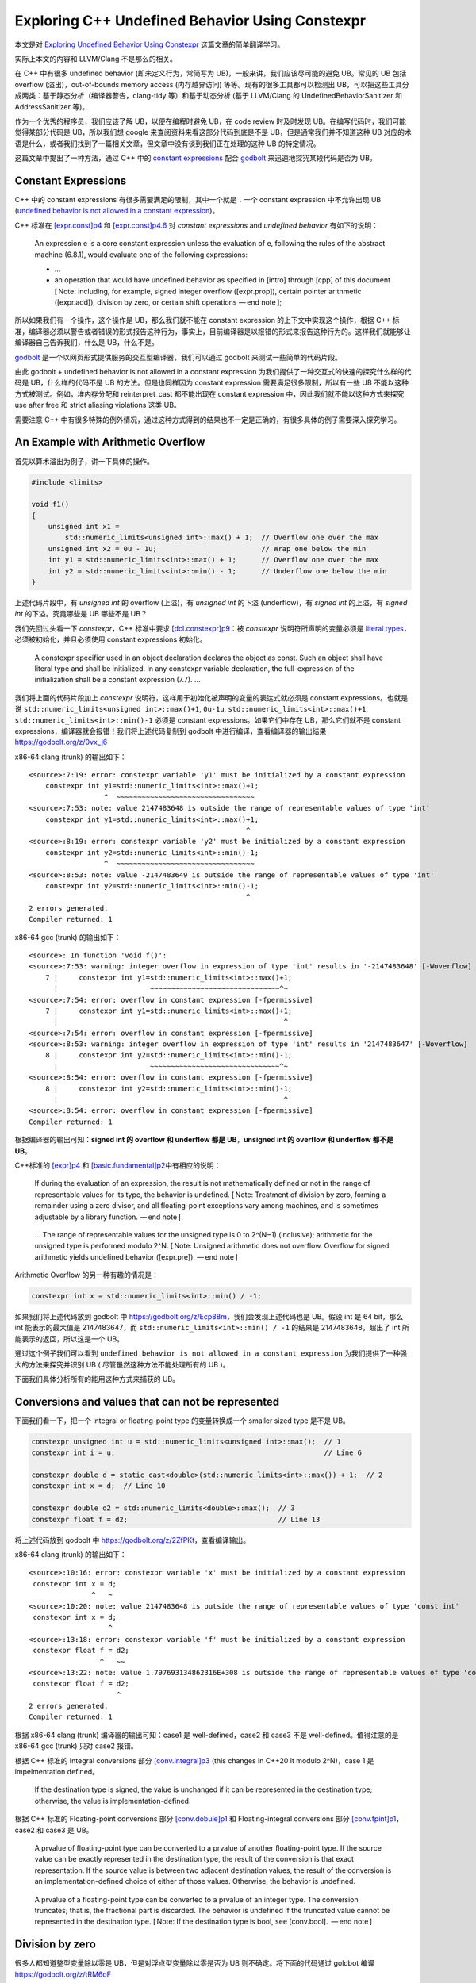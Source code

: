 Exploring C++ Undefined Behavior Using Constexpr
================================================

本文是对 `Exploring Undefined Behavior Using
Constexpr <https://shafik.github.io/c++/undefined%20behavior/2019/05/11/explporing_undefined_behavior_using_constexpr.html>`__
这篇文章的简单翻译学习。

实际上本文的内容和 LLVM/Clang 不是那么的相关。

在 C++ 中有很多 undefined behavior (即未定义行为，常简写为
UB)，一般来讲，我们应该尽可能的避免 UB。常见的 UB 包括 overflow
(溢出)，out-of-bounds memory access (内存越界访问)
等等。现有的很多工具都可以检测出
UB，可以把这些工具分成两类：基于静态分析（编译器警告，clang-tidy
等）和基于动态分析 (基于 LLVM/Clang 的 UndefinedBehaviorSanitizer 和
AddressSanitizer 等)。

作为一个优秀的程序员，我们应该了解 UB，以便在编程时避免 UB，在 code
review 时及时发现 UB。在编写代码时，我们可能觉得某部分代码是
UB，所以我们想 google 来查阅资料来看这部分代码到底是不是
UB，但是通常我们并不知道这种 UB
对应的术语是什么，或者我们找到了一篇相关文章，但文章中没有谈到我们正在处理的这种
UB 的特定情况。

这篇文章中提出了一种方法，通过 C++ 中的 `constant
expressions <https://en.cppreference.com/w/cpp/language/constant_expression>`__
配合 `godbolt <https://godbolt.org/>`__ 来迅速地探究某段代码是否为 UB。

Constant Expressions
--------------------

C++ 中的 constant expressions 有很多需要满足的限制，其中一个就是：一个
constant expression 中不允许出现 UB (`undefined behavior is not allowed
in a constant
expression <https://stackoverflow.com/questions/21319413/why-do-constant-expressions-have-an-exclusion-for-undefined-behavior>`__)。

C++ 标准在 `[expr.const]p4 <http://eel.is/c++draft/expr.const#4>`__ 和
`[expr.const]p4.6 <http://eel.is/c++draft/expr.const#4.6>`__ 对
*constant expressions* and *undefined behavior* 有如下的说明：

   An expression e is a core constant expression unless the evaluation
   of e, following the rules of the abstract machine (6.8.1), would
   evaluate one of the following expressions:

   -  …

   -  an operation that would have undefined behavior as specified in
      [intro] through [cpp] of this document [ Note: including, for
      example, signed integer overflow ([expr.prop]), certain pointer
      arithmetic ([expr.add]), division by zero, or certain shift
      operations — end note ];

所以如果我们有一个操作，这个操作是 UB，那么我们就不能在 constant
expression 的上下文中实现这个操作，根据 C++
标准，编译器必须以警告或者错误的形式报告这种行为，事实上，目前编译器是以报错的形式来报告这种行为的。这样我们就能够让编译器自己告诉我们，什么是
UB，什么不是。

`godbolt <https://godbolt.org/>`__
是一个以网页形式提供服务的交互型编译器，我们可以通过 godbolt
来测试一些简单的代码片段。

由此 godbolt + undefined behavior is not allowed in a constant
expression 为我们提供了一种交互式的快速的探究什么样的代码是
UB，什么样的代码不是 UB 的方法。但是也同样因为 constant expression
需要满足很多限制，所以有一些 UB 不能以这种方式被测试。例如，堆内存分配和
reinterpret_cast 都不能出现在 constant expression
中，因此我们就不能以这种方式来探究 use after free 和 strict aliasing
violations 这类 UB。

需要注意 C++
中有很多特殊的例外情况，通过这种方式得到的结果也不一定是正确的，有很多具体的例子需要深入探究学习。

An Example with Arithmetic Overflow
-----------------------------------

首先以算术溢出为例子，讲一下具体的操作。

.. code:: cpp

   #include <limits>

   void f1()
   {
       unsigned int x1 =
           std::numeric_limits<unsigned int>::max() + 1;  // Overflow one over the max
       unsigned int x2 = 0u - 1u;                         // Wrap one below the min
       int y1 = std::numeric_limits<int>::max() + 1;      // Overflow one over the max
       int y2 = std::numeric_limits<int>::min() - 1;      // Underflow one below the min
   }

上述代码片段中，有 *unsigned int* 的 overflow (上溢)，有 *unsigned int*
的下溢 (underflow)，有 *signed int* 的上溢，有 *signed int*
的下溢。究竟哪些是 UB 哪些不是 UB？

我们先回过头看一下 *constexpr*\ ，C++ 标准中要求
`[dcl.constexpr]p9 <http://eel.is/c++draft/dcl.constexpr#9>`__\ ：被
*constexpr* 说明符所声明的变量必须是 `literal
types <https://en.cppreference.com/w/cpp/named_req/LiteralType>`__\ ，必须被初始化，并且必须使用
constant expressions 初始化。

   A constexpr specifier used in an object declaration declares the
   object as const. Such an object shall have literal type and shall be
   initialized. In any constexpr variable declaration, the
   full-expression of the initialization shall be a constant expression
   (7.7). …

我们将上面的代码片段加上 *constexpr*
说明符，这样用于初始化被声明的变量的表达式就必须是 constant
expressions。也就是说 ``std::numeric_limits<unsigned int>::max()+1``,
``0u-1u``, ``std::numeric_limits<int>::max()+1``,
``std::numeric_limits<int>::min()-1`` 必须是 constant
expressions。如果它们中存在 UB，那么它们就不是 constant
expressions，编译器就会报错！我们将上述代码复制到 godbolt
中进行编译，查看编译器的输出结果 https://godbolt.org/z/0vx_j6

x86-64 clang (trunk) 的输出如下：

::

   <source>:7:19: error: constexpr variable 'y1' must be initialized by a constant expression
       constexpr int y1=std::numeric_limits<int>::max()+1;
                     ^  ~~~~~~~~~~~~~~~~~~~~~~~~~~~~~~~~~
   <source>:7:53: note: value 2147483648 is outside the range of representable values of type 'int'
       constexpr int y1=std::numeric_limits<int>::max()+1;
                                                       ^
   <source>:8:19: error: constexpr variable 'y2' must be initialized by a constant expression
       constexpr int y2=std::numeric_limits<int>::min()-1;
                     ^  ~~~~~~~~~~~~~~~~~~~~~~~~~~~~~~~~~
   <source>:8:53: note: value -2147483649 is outside the range of representable values of type 'int'
       constexpr int y2=std::numeric_limits<int>::min()-1;
                                                       ^
   2 errors generated.
   Compiler returned: 1

x86-64 gcc (trunk) 的输出如下：

::

   <source>: In function 'void f()':
   <source>:7:53: warning: integer overflow in expression of type 'int' results in '-2147483648' [-Woverflow]
       7 |     constexpr int y1=std::numeric_limits<int>::max()+1;
         |                      ~~~~~~~~~~~~~~~~~~~~~~~~~~~~~~~^~
   <source>:7:54: error: overflow in constant expression [-fpermissive]
       7 |     constexpr int y1=std::numeric_limits<int>::max()+1;
         |                                                      ^
   <source>:7:54: error: overflow in constant expression [-fpermissive]
   <source>:8:53: warning: integer overflow in expression of type 'int' results in '2147483647' [-Woverflow]
       8 |     constexpr int y2=std::numeric_limits<int>::min()-1;
         |                      ~~~~~~~~~~~~~~~~~~~~~~~~~~~~~~~^~
   <source>:8:54: error: overflow in constant expression [-fpermissive]
       8 |     constexpr int y2=std::numeric_limits<int>::min()-1;
         |                                                      ^
   <source>:8:54: error: overflow in constant expression [-fpermissive]
   Compiler returned: 1

根据编译器的输出可知：\ **signed int 的 overflow 和 underflow 都是
UB**\ ，\ **unsigned int 的 overflow 和 underflow 都不是 UB**\ 。

C++标准的 `[expr]p4 <http://eel.is/c++draft/expr#pre-4>`__ 和
`[basic.fundamental]p2 <http://eel.is/c++draft/basic.fundamental#2>`__\ 中有相应的说明：

   If during the evaluation of an expression, the result is not
   mathematically defined or not in the range of representable values
   for its type, the behavior is undefined. [ Note: Treatment of
   division by zero, forming a remainder using a zero divisor, and all
   floating-point exceptions vary among machines, and is sometimes
   adjustable by a library function. — end note ]

..

   … The range of representable values for the unsigned type is 0 to
   2^(N−1) (inclusive); arithmetic for the unsigned type is performed
   modulo 2^N. [ Note: Unsigned arithmetic does not overflow. Overflow
   for signed arithmetic yields undefined behavior ([expr.pre]). — end
   note ]

Arithmetic Overflow 的另一种有趣的情况是：

.. code:: cpp

   constexpr int x = std::numeric_limits<int>::min() / -1;

如果我们将上述代码放到 godbolt 中
https://godbolt.org/z/Ecp88m，我们会发现上述代码也是 UB。假设 int 是 64
bit，那么 int 能表示的最大值是 2147483647，而
``std::numeric_limits<int>::min() / -1`` 的结果是 2147483648，超出了 int
所能表示的返回，所以这是一个 UB。

通过这个例子我们可以看到
``undefined behavior is not allowed in a constant expression``
为我们提供了一种强大的方法来探究并识别 UB (
尽管虽然这种方法不能处理所有的 UB )。

下面我们具体分析所有的能用这种方式来捕获的 UB。

Conversions and values that can not be represented
--------------------------------------------------

下面我们看一下，把一个 integral or floating-point type 的变量转换成一个
smaller sized type 是不是 UB。

.. code:: cpp

   constexpr unsigned int u = std::numeric_limits<unsigned int>::max();  // 1
   constexpr int i = u;                                                  // Line 6

   constexpr double d = static_cast<double>(std::numeric_limits<int>::max()) + 1;  // 2
   constexpr int x = d;  // Line 10

   constexpr double d2 = std::numeric_limits<double>::max();  // 3
   constexpr float f = d2;                                    // Line 13

将上述代码放到 godbolt 中 https://godbolt.org/z/2ZfPKt，查看编译输出。

x86-64 clang (trunk) 的输出如下：

::

   <source>:10:16: error: constexpr variable 'x' must be initialized by a constant expression
    constexpr int x = d;
                  ^   ~
   <source>:10:20: note: value 2147483648 is outside the range of representable values of type 'const int'
    constexpr int x = d;
                      ^
   <source>:13:18: error: constexpr variable 'f' must be initialized by a constant expression
    constexpr float f = d2;
                    ^   ~~
   <source>:13:22: note: value 1.797693134862316E+308 is outside the range of representable values of type 'const float'
    constexpr float f = d2;
                        ^
   2 errors generated.
   Compiler returned: 1

根据 x86-64 clang (trunk) 编译器的输出可知：case1 是 well-defined，case2
和 case3 不是 well-defined。值得注意的是 x86-64 gcc (trunk) 只对 case2
报错。

根据 C++ 标准的 Integral conversions 部分
`[conv.integral]p3 <https://timsong-cpp.github.io/cppwp/n4659/conv.integral#3>`__
(this changes in C++20 it modulo 2^N)，case 1 是 impelmentation
defined。

   If the destination type is signed, the value is unchanged if it can
   be represented in the destination type; otherwise, the value is
   implementation-defined.

根据 C++ 标准的 Floating-point conversions 部分
`[conv.dobule]p1 <https://timsong-cpp.github.io/cppwp/n4659/conv.double#1>`__
和 Floating-integral conversions 部分
`[conv.fpint]p1 <https://timsong-cpp.github.io/cppwp/n4659/conv.fpint#1>`__\ ，case2
和 case3 是 UB。

   A prvalue of floating-point type can be converted to a prvalue of
   another floating-point type. If the source value can be exactly
   represented in the destination type, the result of the conversion is
   that exact representation. If the source value is between two
   adjacent destination values, the result of the conversion is an
   implementation-defined choice of either of those values. Otherwise,
   the behavior is undefined.

..

   A prvalue of a floating-point type can be converted to a prvalue of
   an integer type. The conversion truncates; that is, the fractional
   part is discarded. The behavior is undefined if the truncated value
   cannot be represented in the destination type. [ Note: If the
   destination type is bool, see [conv.bool].  — end note ]

Division by zero
----------------

很多人都知道整型变量除以零是 UB，但是对浮点型变量除以零是否为 UB
则不确定。将下面的代码通过 goldbot 编译 https://godbolt.org/z/tRM6oF

.. code:: cpp

   constexpr int x = 1/0;        // Line 2
   constexpr double d = 1.0/0.0; // Line 3

x86-64 clang (trunk) 的输出如下：

::

   <source>:2:18: error: constexpr variable 'x' must be initialized by a constant expression
      constexpr int x = 1/0;
                    ^   ~~~
   <source>:2:23: note: division by zero
      constexpr int x = 1/0;
                         ^
   <source>:3:21: error: constexpr variable 'd' must be initialized by a constant expression
      constexpr double d = 1.0/0.0;
                       ^   ~~~~~~~
   <source>:3:28: note: floating point arithmetic produces an infinity
      constexpr double d = 1.0/0.0;
                              ^
   <source>:2:23: warning: division by zero is undefined [-Wdivision-by-zero]
      constexpr int x = 1/0;
                         ^~

可以看到，整型变量除以零、浮点型变量除以零都是 UB。

Shifty characters
-----------------

关于移位运算，我们可能想知道下面这些操作哪些是 UB：

1. Shifting greater than the bit-width of the type?
2. Shifting by a negative shift?
3. Shifting a negative number?
4. Shifting into the sign bit?

编写对应的测试代码如下：

.. code:: cpp

   void foo()
   {
       static_assert(sizeof(int) == 4 && CHAR_BIT == 8 );
       constexpr int y1 = 1 << 32;   // Shifting greater than the bit-width
       constexpr int y2 = 1 >> 32;   // Shifting greater than the bit-width
       constexpr int y3 = 1 << -1;   // Shifting by a negative amount
       constexpr int y4 = -1 << 12;  // Shifting a negative number
       constexpr int y5 = 1 << 31;   // Shifting into the sign bit
   }

查看编译输出 https://godbolt.org/z/p7onyC 发现：除了 Shifting into the
sign bit 之外，其他的操作都是 UB。

前两种移位操作的情况 (Shifting greater than the bit-width of the type,
Shifting by a negative shift) 在 C++ 标准
`[expr.shift]p1 <https://timsong-cpp.github.io/cppwp/n4659/expr.shift#1>`__
中有相关说明：

   The shift operators << and >> group left-to-right.

   ::

      shift-expression:
        additive-expression
        shift-expression << additive-expression
        shift-expression >> additive-expression

   The operands shall be of integral or unscoped enumeration type and
   integral promotions are performed. The type of the result is that of
   the promoted left operand. **The behavior is undefined if the right
   operand is negative, or greater than or equal to the width of the
   promoted left operand.**

第三种移位操作的情况 (Shifting a negative number) 在 C++20 之前是 UB
[`expr.shift]p2 <https://timsong-cpp.github.io/cppwp/n4659/expr.shift#2>`__\ ：

   The value of E1 << E2 is E1 left-shifted E2 bit positions; vacated
   bits are zero-filled. If E1 has an unsigned type, the value of the
   result is E1×(2^E2), reduced modulo one more than the maximum value
   representable in the result type. Otherwise, **if E1 has a signed
   type and non-negative value**, and E1×(2^E2) is representable in the
   corresponding unsigned type of the result type, then that value,
   converted to the result type, is the resulting value; **otherwise,
   the behavior is undefined**.

在
`p0907r4 <http://www.open-std.org/jtc1/sc22/wg21/docs/papers/2018/p0907r4.html>`__
中被规定为 well-defined.

Everyones favorite pointer, nullptr
-----------------------------------

关于 nullptr，一些人可能很简单地认为：只要是涉及到 nullptr 的操作都是
UB。

下面是一段简单的示例代码：

.. code:: cpp

   constexpr int bar()
   {
       constexpr int* p = nullptr;
       return *p;  // Unconditional UB
   }

   constexpr void foo()
   {
       constexpr int x = bar();
   }

上述代码的编译输出 https://godbolt.org/z/cyiVq9
与我们所预想的一致，确实是 UB。

::

   <source>:1:15: error: constexpr function never produces a constant expression [-Winvalid-constexpr]
   constexpr int bar() {
                 ^
   <source>:3:12: note: read of dereferenced null pointer is not allowed in a constant expression
       return *p;        // Unconditional UB
              ^
   <source>:7:19: error: constexpr variable 'x' must be initialized by a constant expression
       constexpr int x = bar();
                     ^   ~~~~~
   <source>:3:12: note: read of dereferenced null pointer is not allowed in a constant expression
       return *p;        // Unconditional UB
              ^
   <source>:7:23: note: in call to 'bar()'
       constexpr int x = bar();

下面，我们看一些比较复杂的情况。

通过 nullptr 来访问类的非静态成员，通过 nullptr
来访问类的静态成员，是否都是 UB？

.. code:: cpp

   struct A
   {
       constexpr int g() { return 0;}
       constexpr static int f(){ return 1;}
   };

   static constexpr A* a=nullptr;

   void foo()
   {
       constexpr int x = a->f(); // case1
       constexpr int y = a->g(); // case2
   }

case1 是通过 nullptr 访问类的静态成员，case2是通过 nullptr
访问类的非静态成员。提交到 godbolt 编译后，发现 x86-64 clang(trunk) 和
x86-64 gcc(trunk) 的编译输出结果不一致
https://godbolt.org/z/7NrcFD。x86-64 clang(trunk) 认为 case2 是 UB，而
gcc 对 case1 和 case2 都没有报错。

事实上，虽然 case1 是 well-defined，但是 `CWG defect report 315: Is call
of static member function through null pointer
undefined? <http://www.open-std.org/jtc1/sc22/wg21/docs/cwg_closed.html#315>`__
告诉我们，当通过 nullptr 访问静态成员时，没有 lvalue-to-rvalue 的转换。

More pointer fun
----------------

Incrementing pointer out of bounds
~~~~~~~~~~~~~~~~~~~~~~~~~~~~~~~~~~

如果一个指针越界了，但是我们不使用该指针、不对该指针解引用，那么是否为
UB 呢？

.. code:: cpp

   static const int arrs[10]{};

   void foo()
   {
       constexpr const int* y = arrs + 11;
   }

根据 https://godbolt.org/z/-E06pt，x86-64 clang(trunk)
报告了该错误，但是 x86-64 gcc(trunk)
并没有捕获到该错误。可以看到如果一个指针越界了，不过该指针后续是否用于其他操作中，都是
UB。但是，需要注意的是一个例外，如果一个指针只越界了一个元素，那么则不是
UB，如 std::end
就是用指向最后一个元素的后一个元素的指针来表示容器或者数组的结尾，https://en.cppreference.com/w/cpp/iterator/end。

Incrementing out of bounds but coming back in
~~~~~~~~~~~~~~~~~~~~~~~~~~~~~~~~~~~~~~~~~~~~~

.. code:: cpp

   constexpr int foo(const int *p)
   {
       return *((p + 12) - 5); // ?
   }

   constexpr void bar()
   {
       constexpr int arr[10]{};
       constexpr int x = foo(arr);
   }

虽然中间的表达式 p + 12 越界，(p + 12) - 5 没有越界，但是这也是
UB。与上一种情况类似 x86-64 gcc(trunk) 同样没有捕获到该错误
https://godbolt.org/z/D4uayd。

C++ 标准 `[expr.add]p4 <http://eel.is/c++draft/expr.add#4>`__
中告诉我们什么样的索引是可接受的。

   When an expression J that has integral type is added to or subtracted
   from an expression P of pointer type, the result has the type of P. -
   If P evaluates to a null pointer value and J evaluates to 0, the
   result is a null pointer value. - Otherwise, if P points to an array
   element i of an array object x with n elements, the expressions P + J
   and J + P (where J has the value j) point to the
   (possibly-hypothetical) array element i + j of x if 0 ≤ i + j ≤ n and
   the expression P - J points to the (possibly-hypothetical) array
   element i - j of x if 0 ≤ i − j ≤ n. - Otherwise, the behavior is
   undefined.

`Footnote 80 <http://eel.is/c++draft/expr.add#footnote-80>`__\ ：

   … A pointer past the last element of an array x of n elements is
   considered to be equivalent to a pointer to a hypothetical element
   x[n] for this purpose; see [basic.compound].

上述标准涵盖了 incrementing out of bounds 和 incrementing out of bounds
during an intermediate step 这两种情况。

在 `[basic.compound]p3 <http://eel.is/c++draft/basic.compound#3>`__
说明了指向最后一个元素的后一个元素的指针是合法的 (one past the end is a
valid pointer) ：

   … Every value of pointer type is one of the following:

   -  a pointer to an object or function (the pointer is said to point
      to the object or function), or
   -  a pointer past the end of an object ([expr.add]), or

   …

Out of bounds access
~~~~~~~~~~~~~~~~~~~~

没有什么好说的，越界访问是 UB。

.. code:: cpp

   constexpr int foo(const int *p)
   {
       return *(p + 12);
   }

   constexpr void bar()
   {
       constexpr int arr[10]{};
       constexpr int x = foo(arr);
   }

https://godbolt.org/z/O2GqaX，clang 和 gcc 都报告除了该错误。

End of life
-----------

某个变量在其生命周期结束后被使用是一种很难被检测的 UB。因 constant
expressions
中不允许内存分配，但是允许使用引用，所以下面用了一个函数返回对局部变量的引用的例子。

.. code:: cpp

   constexpr int& foo()
   {
       int x = 0;

       return x;  // x will soon be out of scope
                  // but we return it by reference
   }  // bye bye x

   constexpr int bar()
   {
       constexpr int x = foo();
       return x;
   }

https://godbolt.org/z/hM607D gcc 和 clang 都报告了该 UB，clang
的错误报告可读性更好 (read of variable whose lifetime has ended) 。

Flowing off the end of a value returning function
-------------------------------------------------

.. code:: cpp

   constexpr int foo(int x)
   {
       if (x)
           return 1;
       // Oppps we forgot the return 0;
   }

   void bar()
   {
       constexpr int x = foo(0);
   }

在函数 foo 中有两条可能被执行的路径，但只有一条路径上有 return
语句，如果 x == 0 则会发生未定义行为。

https://godbolt.org/z/AALpj5 gcc 和 clang 都报告了该 UB。

C++ 标准
`[stmt.return]p2 <http://eel.is/c++draft/stmt.return#2.sentence-8>`__
对这种情况进行了说明：

   … Flowing off the end of a constructor, a destructor, or a
   non-coroutine function with a cv void return type is equivalent to a
   return with no operand. Otherwise, flowing off the end of a function
   other than main or a coroutine ([dcl.fct.def.coroutine]) results in
   undefined behavior.

Modifying a constant object
---------------------------

尝试修改一个 constant 对象是 UB。下面的代码通过 const_cast 去除了变量的
const 属性，然后对变量进行了修改。

.. code:: cpp

   struct B
   {
       int i;
       double d;
   };

   constexpr B bar()
   {
       constexpr B b = { 10, 10.10 };
       B *p = const_cast<B *>(&b);

       p->i = 11;
       p->d = 11.11;

       return *p;
   }

   void foo()
   {
       constexpr B y = bar();
   }

编译器的输出结果：https://godbolt.org/z/AYulw0 ，clang 捕获到了该
UB，gcc 又没有…

C++标准在 `[dcl.type.cv]p4 <http://eel.is/c++draft/dcl.type.cv#4>`__
进行了说明：

   Except that any class member declared mutable ([dcl.stc]) can be
   modified, any attempt to modify ([expr.ass], [expr.post.incr],
   [expr.pre.incr]) a const object ([basic.type.qualifier]) during its
   lifetime ([basic.life]) results in undefined behavior …

值得注意的是，如果我们通过 const_case 去除了变量的 const
属性，但是并不修改变量，这种行为是 well-defined，例如下面的代码：

.. code:: cpp

   struct B
   {
       int i;
       double d;
   };

   constexpr B bar()
   {
       constexpr B b = { 10, 10.10 };
       B *p = const_cast<B *>(&b);

       int x = p->i;

       return *p;
   }

   void foo()
   {
       constexpr B y = bar();
   }

https://godbolt.org/z/PaADef clang 和 gcc 都没有报错。

Accessing a non-active union member
-----------------------------------

.. code:: cpp

   union Y { float f; int k; };
   void g() {
     constexpr Y y = { 1.0f }; // OK, y.x is active union member (10.3)
     constexpr int n = y.k;    // Line 4
   }

https://godbolt.org/ clang 和 gcc 都报告了该 UB。

C++ 标准中与此相关的说明
`[class.union]p1 <http://eel.is/c++draft/class.union#1>`__\ ：

   … a non-static data member is active if its name refers to an object
   whose lifetime has begun and has not ended ([basic.life]). At most
   one of the non-static data members of an object of union type can be
   active at any time, that is, the value of at most one of the
   non-static data members can be stored in a union at any time …

Casting int to enum outside its range
-------------------------------------

C++ 标准中的相关说明：

`[dcl.enum]p8 <http://eel.is/c++draft/dcl.enum#8>`__\ ：

   For an enumeration whose underlying type is fixed, the values of the
   enumeration are the values of the underlying type. Otherwise, the
   values of the enumeration are the values representable by a
   hypothetical integer type with minimal width M such that all
   enumerators can be represented. The width of the smallest bit-field
   large enough to hold all the values of the enumeration type is M. It
   is possible to define an enumeration that has values not defined by
   any of its enumerators. …

`[expr.static.cast]p10 <http://eel.is/c++draft/expr.static.cast#10>`__\ ：

   A value of integral or enumeration type can be explicitly converted
   to a complete enumeration type. If the enumeration type has a fixed
   underlying type, the value is first converted to that type by
   integral conversion, if necessary, and then to the enumeration type.
   If the enumeration type does not have a fixed underlying type, the
   value is unchanged if the original value is within the range of the
   enumeration values ([dcl.enum]), and otherwise, the behavior is
   undefined …

`defect report
2338 <http://www.open-std.org/jtc1/sc22/wg21/docs/cwg_defects.html#2338>`__
应该是当前标准这么规定的原因。

在下面的例子中，enum A 需要 1 bit 来表示其所有的枚举变量，同时 enum A
没有 fixed underlying type，所以将任意需要超过 1 bit 来表示的数 cast 为
enum A 都是 UB。

.. code:: cpp

   enum A
   {
       e1 = 0,
       e2
   };

   constexpr int foo()
   {
       constexpr A a1 = static_cast<A>(4); // 4 requires 2 bit
       return a1;
   }

   constexpr int bar()
   {
       constexpr int x = foo();
       return x;
   }

   int main()
   {
       return bar();
   }

查看 godbolt 的结果 https://godbolt.org/z/ZWI2xb，发现 gcc, clang, msvc
都没有报告编译错误，也就是没有捕获到该 UB。clang 通过
UBSan，能检测到与上例类似的一种情况
https://wandbox.org/permlink/s6judERNBKYIgspG，但是也不能检测到上例中的
UB。

Multiple unsequenced modifications
----------------------------------

Stack Overflow 上的一个 infamous 的问题 `Why are these constructs using
pre and post-increment undefined
behavior? <https://stackoverflow.com/q/949433/1708801>`__

国内谭浩强的教材习题中也有类似的问题。

下面代码是该问题的简化版本，其中 x
被修改两次，而加法运算符的两个操作数的求值是无顺序的。

.. code:: cpp

   constexpr int f(int x)
   {
       return x++ + x++;
   }

   int main()
   {
       constexpr int x = 2;
       constexpr int y = f(x);
   }

通过 https://godbolt.org/z/Uai2P9，我们发现 clang, gcc, msvc
都没有报错。而事实上该行为是 UB。

One More Inconsistency, Guaranteed Copy Elision
-----------------------------------------------

TODO 见原文 ……

`[class.copy.elision]p1 <http://eel.is/c++draft/class.copy.elision#1>`__
中指出：

   …Copy elision is not permitted where an expression is evaluated in a
   context requiring a constant expression ([expr.const]) and in
   constant initialization ([basic.start.static]). [ Note: Copy elision
   might be performed if the same expression is evaluated in another
   context.— end note ]

原文中举了一个 `Richard Smith <https://twitter.com/zygoloid>`__
分享的例子来说明：

.. code:: cpp

   struct B {B* self=this;};
   extern const B b;
   constexpr B f() {
       B b;                              // Line 4
       if(&b == &::b) return B();        // Line 5
       else return b;                    // Line 6
   }
   constexpr B b=f(); // is b.self == b  // Line 8

An Example, A Strong Integer Type
---------------------------------

在原文的最后，作者举了一个例子说明本文提供的方法怎样被应用。该例演示了如何构造一个简单的强
int 类型，当该类在 constexpr上下文中被使用时，它将捕获我们在使用 int
时可能遇到的所有常见的 UB。

.. code:: cpp

   struct Integer {
      constexpr Integer(int v){value = v;}
      constexpr Integer(double d){value = d;}
      constexpr Integer(const Integer&) = default;

      int Value() const {return value;}

      constexpr Integer operator+(Integer y) const { 
          return {value + y.value};
      }

      constexpr Integer operator-(Integer y) const { 
          return {value - y.value};
      }

      constexpr Integer operator*(Integer y) const {
          return {value*y.value};
      }

      constexpr Integer operator/(Integer y) const {
          return {value/y.value};
      }

      constexpr Integer operator<<(Integer shift) const {
          return {value << shift.value};
      }

      constexpr Integer operator>>(Integer shift) const {
          return {value >> shift.value};
      }

      int value{};
   };

一些本文中已讨论过的 UB 的操作：

.. code:: cpp

     constexpr Integer i_int_max{INT_MAX};
     constexpr Integer i_int_max_plus_one{i_int_max+1}; // Overflow
     constexpr Integer i_one{1};
     constexpr Integer i_zero{0};
     constexpr Integer i_divide_by_zero = i_one/i_zero;  // Divide by zero
     constexpr Integer i_double_max{DBL_MAX}; // double value outside of range representable by int
     constexpr Integer i_int_min{INT_MIN};
     constexpr Integer i_minus_one{-1};
     constexpr Integer i_overflow_division = i_int_min/i_minus_one;  // Overflow
     constexpr Integer i_shift_ub1 = i_one << 32;
     constexpr Integer i_shift_ub2 = i_minus_one << 1;
     constexpr Integer i_shift_ub3 = i_one << -1;

https://godbolt.org/z/ScpyN1 说明上述 UB 均被捕获到了。

Conclusion
----------

本文中我们了解了常量表达式，并且学习到了在常量表达式上下文中是禁止未定义行为的。我们可以利用constexpr
来捕获和探究未定义的行为，本文中已经探究了可以在常量表达式上下文中被研究的大部分未定义行为。

需要注意的是此方法依靠编译器为我们捕获未定义行为，但是编译器是有 bug
的，事实上在本文中也已经看到了一些编译器结果与标准不一致的情况，因此我们应尽可能使用多个编译器进行测试，以避免漏报和误报。

另一个需要注意的是 Guaranteed Copy Elision，\ *TODO*\ 。

P.S.
----

Integral Promotions
~~~~~~~~~~~~~~~~~~~

   The implicit conversions that preserve values are commonly referred
   to as promotions. Before an arithmetic operation is performed,
   integral promotion is used to create int s out of shorter integer
   types. Similarly, floating-point promotion is used to create double s
   out of float s. Note that these promotions will not promote to long
   (unless the operand is a char16_t, char32_t, wchar_t, or a plain
   enumeration that is already larger than an int ) or long double. This
   reflects the original purpose of these promotions in C: to bring
   operands to the ‘‘natural’’ size for arithmetic operations. The
   integral promotions are:

   -  A char, signed char, unsigned char, short int, or unsigned short
      int is converted to an int if int can represent all the values of
      the source type; otherwise, it is converted to an unsigned int.
   -  A char16_t, char32_t, wchar_t, or a plain enumeration type is
      converted to the first of the following types that can represent
      all the values of its underlying type: int, unsigned int, long,
      unsigned long, or unsigned long long.
   -  A bit-field is converted to an int if int can represent all the
      values of the bit-field; otherwise, it is converted to unsigned
      int if unsigned int can represent all the values of the bit-field.
      Otherwise, no integral promotion applies to it.
   -  A bool is converted to an int ; false becomes 0 and true becomes
      1. Promotions are used as part of the usual arithmetic
      conversions.

Usual Arithmetic Conversions
~~~~~~~~~~~~~~~~~~~~~~~~~~~~

   These conversions are performed on the operands of a binary operator
   to bring them to a common type, which is then used as the type of the
   result: 1. If either operand is of type long double, the other is
   converted to long double. - Otherwise, if either operand is double,
   the other is converted to double. - Otherwise, if either operand is
   float, the other is converted to float. - Otherwise, integral
   promotions (§10.5.1) are performed on both operands. 2. Otherwise, if
   either operand is unsigned long long, the other is converted to
   unsigned long long. - Otherwise, if one operand is a long long int
   and the other is an unsigned long int, then if a long long int can
   represent all the values of an unsigned long int, the unsigned long
   int is converted to a long long int ; otherwise, both operands are
   converted to unsigned long long int. Otherwise, if either operand is
   unsigned long long, the other is converted to unsigned long long. -
   Otherwise, if one operand is a long int and the other is an unsigned
   int, then if a long int can represent all the values of an unsigned
   int, the unsigned int is converted to a long int ; otherwise, both
   operands are converted to unsigned long int. - Otherwise, if either
   operand is long, the other is converted to long. - Otherwise, if
   either operand is unsigned, the other is converted to unsigned. -
   Otherwise, both operands are int. These rules make the result of
   converting an unsigned integer to a signed one of possibly larger
   size implementation-defined. That is yet another reason to avoid
   mixing unsigned and signed integers.
